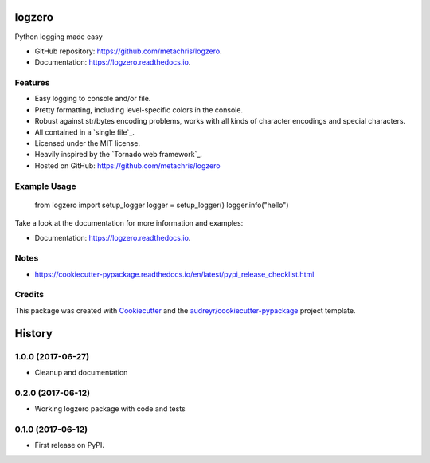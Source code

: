 =======
logzero
=======


.. image:: https://img.shields.io/pypi/v/logzero.svg
        :target: https://pypi.python.org/pypi/logzero

.. image:: https://img.shields.io/travis/metachris/logzero.svg
        :target: https://travis-ci.org/metachris/logzero

.. image:: https://readthedocs.org/projects/logzero/badge/?version=latest
        :target: https://logzero.readthedocs.io/en/latest/?badge=latest
        :alt: Documentation Status

.. image:: https://pyup.io/repos/github/metachris/logzero/shield.svg
     :target: https://pyup.io/repos/github/metachris/logzero/
     :alt: Updates


Python logging made easy

* GitHub repository: https://github.com/metachris/logzero.
* Documentation: https://logzero.readthedocs.io.


Features
--------

* Easy logging to console and/or file.
* Pretty formatting, including level-specific colors in the console.
* Robust against str/bytes encoding problems, works with all kinds of character encodings and special characters.
* All contained in a `single file`_.
* Licensed under the MIT license.
* Heavily inspired by the `Tornado web framework`_.
* Hosted on GitHub: https://github.com/metachris/logzero


Example Usage
-------------

    from logzero import setup_logger
    logger = setup_logger()
    logger.info("hello")


Take a look at the documentation for more information and examples:

* Documentation: https://logzero.readthedocs.io.


Notes
-----

* https://cookiecutter-pypackage.readthedocs.io/en/latest/pypi_release_checklist.html


Credits
---------

This package was created with Cookiecutter_ and the `audreyr/cookiecutter-pypackage`_ project template.

.. _Cookiecutter: https://github.com/audreyr/cookiecutter
.. _`audreyr/cookiecutter-pypackage`: https://github.com/audreyr/cookiecutter-pypackage



=======
History
=======

1.0.0 (2017-06-27)
------------------

* Cleanup and documentation


0.2.0 (2017-06-12)
------------------

* Working logzero package with code and tests


0.1.0 (2017-06-12)
------------------

* First release on PyPI.


